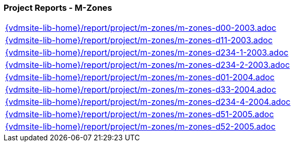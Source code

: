 //
// ============LICENSE_START=======================================================
//  Copyright (C) 2018 Sven van der Meer. All rights reserved.
// ================================================================================
// This file is licensed under the CREATIVE COMMONS ATTRIBUTION 4.0 INTERNATIONAL LICENSE
// Full license text at https://creativecommons.org/licenses/by/4.0/legalcode
// 
// SPDX-License-Identifier: CC-BY-4.0
// ============LICENSE_END=========================================================
//
// @author Sven van der Meer (vdmeer.sven@mykolab.com)
//

=== Project Reports - M-Zones

[cols="a", grid=rows, frame=none, %autowidth.stretch]
|===
|include::{vdmsite-lib-home}/report/project/m-zones/m-zones-d00-2003.adoc[]
|include::{vdmsite-lib-home}/report/project/m-zones/m-zones-d11-2003.adoc[]
|include::{vdmsite-lib-home}/report/project/m-zones/m-zones-d234-1-2003.adoc[]
|include::{vdmsite-lib-home}/report/project/m-zones/m-zones-d234-2-2003.adoc[]
|include::{vdmsite-lib-home}/report/project/m-zones/m-zones-d01-2004.adoc[]
|include::{vdmsite-lib-home}/report/project/m-zones/m-zones-d33-2004.adoc[]
|include::{vdmsite-lib-home}/report/project/m-zones/m-zones-d234-4-2004.adoc[]
|include::{vdmsite-lib-home}/report/project/m-zones/m-zones-d51-2005.adoc[]
|include::{vdmsite-lib-home}/report/project/m-zones/m-zones-d52-2005.adoc[]
|===


